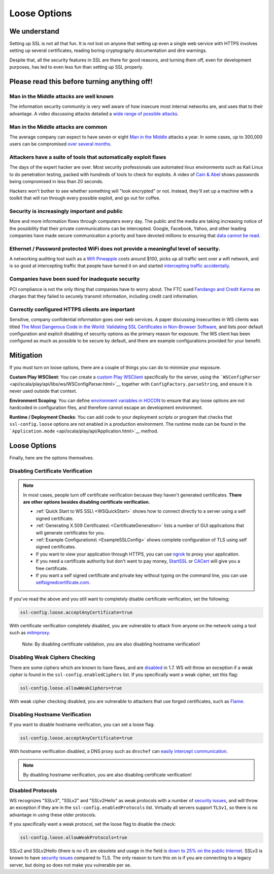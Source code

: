 .. _loosessl:

Loose Options
=============

We understand
-------------

Setting up SSL is not all that fun. It is not lost on anyone that
setting up even a single web service with HTTPS involves setting up
several certificates, reading boring cryptography documentation and dire
warnings.

Despite that, all the security features in SSL are there for good
reasons, and turning them off, even for development purposes, has led to
even less fun than setting up SSL properly.

Please read this before turning anything off!
---------------------------------------------

Man in the Middle attacks are well known
~~~~~~~~~~~~~~~~~~~~~~~~~~~~~~~~~~~~~~~~

The information security community is very well aware of how insecure
most internal networks are, and uses that to their advantage. A video
discussing attacks detailed a `wide range of possible
attacks <http://2012.video.sector.ca/page/6>`__.

Man in the Middle attacks are common
~~~~~~~~~~~~~~~~~~~~~~~~~~~~~~~~~~~~

The average company can expect to have seven or eight `Man in the
Middle <https://sites.google.com/site/cse825maninthemiddle/>`__ attacks
a year. In some cases, up to 300,000 users can be compromised `over
several
months <https://security.stackexchange.com/questions/12041/are-man-in-the-middle-attacks-extremely-rare>`__.

Attackers have a suite of tools that automatically exploit flaws
~~~~~~~~~~~~~~~~~~~~~~~~~~~~~~~~~~~~~~~~~~~~~~~~~~~~~~~~~~~~~~~~

The days of the expert hacker are over. Most security professionals use
automated linux environments such as Kali Linux to do penetration
testing, packed with hundreds of tools to check for exploits. A video of
`Cain & Abel <https://www.youtube.com/watch?v=pfHsRscy540>`__ shows
passwords being compromised in less than 20 seconds.

Hackers won't bother to see whether something will "look encrypted" or
not. Instead, they'll set up a machine with a toolkit that will run
through every possible exploit, and go out for coffee.

Security is increasingly important and public
~~~~~~~~~~~~~~~~~~~~~~~~~~~~~~~~~~~~~~~~~~~~~

More and more information flows through computers every day. The public
and the media are taking increasing notice of the possibility that their
private communications can be intercepted. Google, Facebook, Yahoo, and
other leading companies have made secure communication a priority and
have devoted millions to ensuring that `data cannot be
read <https://www.eff.org/deeplinks/2013/11/encrypt-web-report-whos-doing-what>`__.

Ethernet / Password protected WiFi does not provide a meaningful level of security.
~~~~~~~~~~~~~~~~~~~~~~~~~~~~~~~~~~~~~~~~~~~~~~~~~~~~~~~~~~~~~~~~~~~~~~~~~~~~~~~~~~~

A networking auditing tool such as a `Wifi
Pineapple <https://wifipineapple.com/>`__ costs around $100, picks up
all traffic sent over a wifi network, and is so good at intercepting
traffic that people have turned it on and started `intercepting traffic
accidentally <http://www.troyhunt.com/2013/04/the-beginners-guide-to-breaking-website.html>`__.

Companies have been sued for inadequate security
~~~~~~~~~~~~~~~~~~~~~~~~~~~~~~~~~~~~~~~~~~~~~~~~

PCI compliance is not the only thing that companies have to worry about.
The FTC sued `Fandango and Credit
Karma <https://www.ftc.gov/news-events/press-releases/2014/03/fandango-credit-karma-settle-ftc-charges-they-deceived-consumers>`__
on charges that they failed to securely transmit information, including
credit card information.

Correctly configured HTTPS clients are important
~~~~~~~~~~~~~~~~~~~~~~~~~~~~~~~~~~~~~~~~~~~~~~~~

Sensitive, company confidential information goes over web services. A
paper discussing insecurities in WS clients was titled `The Most
Dangerous Code in the World: Validating SSL Certificates in Non-Browser
Software <https://www.cs.utexas.edu/~shmat/shmat_ccs12.pdf>`__, and
lists poor default configuration and explicit disabling of security
options as the primary reason for exposure. The WS client has been
configured as much as possible to be secure by default, and there are
example configurations provided for your benefit.

Mitigation
----------

If you must turn on loose options, there are a couple of things you can
do to minimize your exposure.

**Custom Play WSClient**: You can create a `custom Play WSClient <https://www.playframework.com/documentation/2.4.x/ScalaWS>`__
specifically for the server, using the
```WSConfigParser`` <api/scala/play/api/libs/ws/WSConfigParser.html>`__
together with ``ConfigFactory.parseString``, and ensure it is never used
outside that context.

**Environment Scoping**: You can define `environment variables in
HOCON <https://github.com/typesafehub/config/blob/master/HOCON.md#substitution-fallback-to-environment-variables>`__
to ensure that any loose options are not hardcoded in configuration
files, and therefore cannot escape an development environment.

**Runtime / Deployment Checks**: You can add code to your deployment
scripts or program that checks that ``ssl-config.loose`` options are
not enabled in a production environment. The runtime mode can be found
in the ```Application.mode`` <api/scala/play/api/Application.html>`__
method.

Loose Options
-------------

Finally, here are the options themselves.

Disabling Certificate Verification
~~~~~~~~~~~~~~~~~~~~~~~~~~~~~~~~~~

.. note:: In most cases, people turn off certificate verification
    because they haven't generated certificates. **There are other
    options besides disabling certificate verification.**

    -  :ref:`Quick Start to WS SSL\ <WSQuickStart>` shows how to connect
       directly to a server using a self signed certificate.
    -  :ref:`Generating X.509 Certificates\ <CertificateGeneration>` lists a
       number of GUI applications that will generate certificates for
       you.
    -  :ref:`Example Configurations\ <ExampleSSLConfig>` shows complete
       configuration of TLS using self signed certificates.
    -  If you want to view your application through HTTPS, you can use
       `ngrok <https://ngrok.com/>`__ to proxy your application.
    -  If you need a certificate authority but don't want to pay money,
       `StartSSL <https://www.startssl.com/?app=1>`__ or
       `CACert <http://www.cacert.org/>`__ will give you a free
       certificate.
    -  If you want a self signed certificate and private key without
       typing on the command line, you can use
       `selfsignedcertificate.com <http://www.selfsignedcertificate.com/>`__.

If you've read the above and you still want to completely disable
certificate verification, set the following;

.. code-block:: conf

    ssl-config.loose.acceptAnyCertificate=true

With certificate verification completely disabled, you are vulnerable to
attack from anyone on the network using a tool such as
`mitmproxy <https://mitmproxy.org/>`__.

    Note: By disabling certificate validation, you are also disabling
    hostname verification!

Disabling Weak Ciphers Checking
~~~~~~~~~~~~~~~~~~~~~~~~~~~~~~~

There are some ciphers which are known to have flaws, and are
`disabled <http://sim.ivi.co/2011/08/jsse-oracle-provider-default-disabled.html>`__
in 1.7. WS will throw an exception if a weak cipher is found in the
``ssl-config.enabledCiphers`` list. If you specifically want a weak cipher,
set this flag:

.. code-block:: conf

    ssl-config.loose.allowWeakCiphers=true

With weak cipher checking disabled, you are vulnerable to attackers that
use forged certificates, such as
`Flame <http://arstechnica.com/security/2012/06/flame-crypto-breakthrough/>`__.

Disabling Hostname Verification
~~~~~~~~~~~~~~~~~~~~~~~~~~~~~~~

If you want to disable hostname verification, you can set a loose flag:

.. code-block:: conf

    ssl-config.loose.acceptAnyCertificate=true

With hostname verification disabled, a DNS proxy such as ``dnschef`` can
`easily intercept
communication <https://tersesystems.com/2014/03/31/testing-hostname-verification/>`__.

.. note:: By disabling hostname verification, you are also disabling
    certificate verification!

Disabled Protocols
~~~~~~~~~~~~~~~~~~

WS recognizes "SSLv3", "SSLv2" and "SSLv2Hello" as weak protocols with a
number of `security issues <https://www.schneier.com/paper-ssl.pdf>`__,
and will throw an exception if they are in the
``ssl-config.enabledProtocols`` list. Virtually all servers support
``TLSv1``, so there is no advantage in using these older protocols.

If you specifically want a weak protocol, set the loose flag to disable
the check:

.. code-block:: conf

    ssl-config.loose.allowWeakProtocols=true

SSLv2 and SSLv2Hello (there is no v1) are obsolete and usage in the
field is `down to 25% on the public
Internet <https://www.trustworthyinternet.org/ssl-pulse/>`__. SSLv3 is
known to have `security
issues <http://www.yaksman.org/~lweith/ssl.pdf>`__ compared to TLS. The
only reason to turn this on is if you are connecting to a legacy server,
but doing so does not make you vulnerable per se.
